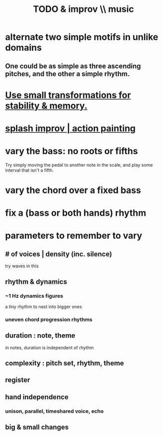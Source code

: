 :PROPERTIES:
:ID:       622380e5-1a51-4fc3-81e0-096fac60f020
:END:
#+title: TODO & improv \\ music
* alternate two simple motifs in unlike domains
** One could be as simple as three ascending pitches, and the other a simple rhythm.
* [[id:bcb1bf60-ce8a-4741-9df6-988922056f75][Use small transformations for stability & memory.]]
* [[id:bbd1b9de-c855-41d9-8245-797d09790f87][splash improv | action painting]]
* vary the bass: no roots or fifths
  Try simply moving the pedal to another note in the scale,
  and play some interval that isn't a fifth.
* vary the chord over a fixed bass
* fix a (bass or both hands) rhythm
* parameters to remember to vary
** # of voices | density (inc. silence)
   try waves in this
** rhythm & dynamics
*** ~1 Hz dynamics figures
    a tiny rhythm to nest into bigger ones
*** uneven chord progression rhythms
** duration : note, theme
   in notes, duration is independent of rhythm
** complexity : pitch set, rhythm, theme
** register
** hand independence
*** unison, parallel, timeshared voice, echo
** big & small changes
